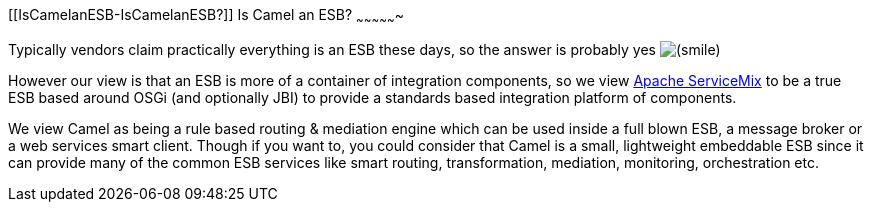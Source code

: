 [[ConfluenceContent]]
[[IsCamelanESB-IsCamelanESB?]]
Is Camel an ESB?
~~~~~~~~~~~~~~~~

Typically vendors claim practically everything is an ESB these days, so
the answer is probably yes
image:https://cwiki.apache.org/confluence/s/en_GB/5997/6f42626d00e36f53fe51440403446ca61552e2a2.1/_/images/icons/emoticons/smile.png[(smile)]

However our view is that an ESB is more of a container of integration
components, so we view http://servicemix.apache.org[Apache ServiceMix]
to be a true ESB based around OSGi (and optionally JBI) to provide a
standards based integration platform of components.

We view Camel as being a rule based routing & mediation engine which can
be used inside a full blown ESB, a message broker or a web services
smart client. Though if you want to, you could consider that Camel is a
small, lightweight embeddable ESB since it can provide many of the
common ESB services like smart routing, transformation, mediation,
monitoring, orchestration etc.
